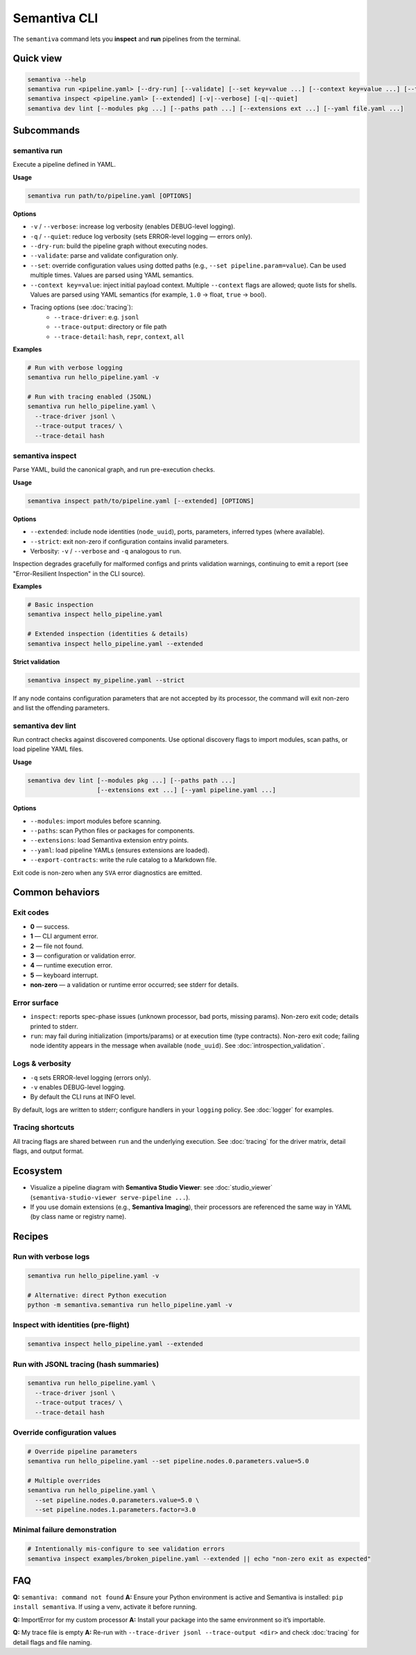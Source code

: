 .. _cli:

Semantiva CLI
=============

The ``semantiva`` command lets you **inspect** and **run** pipelines from the terminal.

Quick view
----------

.. code-block:: bash

   semantiva --help
   semantiva run <pipeline.yaml> [--dry-run] [--validate] [--set key=value ...] [--context key=value ...] [--trace-*] [-v|--verbose] [-q|--quiet]
   semantiva inspect <pipeline.yaml> [--extended] [-v|--verbose] [-q|--quiet]
   semantiva dev lint [--modules pkg ...] [--paths path ...] [--extensions ext ...] [--yaml file.yaml ...]

Subcommands
-----------

semantiva run
~~~~~~~~~~~~~

.. _run-options:

Execute a pipeline defined in YAML.

**Usage**

.. code-block:: bash

   semantiva run path/to/pipeline.yaml [OPTIONS]

**Options**

- ``-v`` / ``--verbose``: increase log verbosity (enables DEBUG-level logging).
- ``-q`` / ``--quiet``: reduce log verbosity (sets ERROR-level logging — errors only).
- ``--dry-run``: build the pipeline graph without executing nodes.
- ``--validate``: parse and validate configuration only.
- ``--set``: override configuration values using dotted paths (e.g., ``--set pipeline.param=value``). Can be used multiple times. Values are parsed using YAML semantics.
- ``--context key=value``: inject initial payload context. Multiple ``--context`` flags are allowed; quote lists for shells. Values are parsed using YAML semantics (for example, ``1.0`` -> float, ``true`` -> bool).
- Tracing options (see :doc:`tracing`):
   - ``--trace-driver``: e.g. ``jsonl``
   - ``--trace-output``: directory or file path
   - ``--trace-detail``: ``hash``, ``repr``, ``context``, ``all``

**Examples**

.. code-block:: bash

   # Run with verbose logging
   semantiva run hello_pipeline.yaml -v

   # Run with tracing enabled (JSONL)
   semantiva run hello_pipeline.yaml \
     --trace-driver jsonl \
     --trace-output traces/ \
     --trace-detail hash

semantiva inspect
~~~~~~~~~~~~~~~~~

Parse YAML, build the canonical graph, and run pre-execution checks.

**Usage**

.. code-block:: bash

   semantiva inspect path/to/pipeline.yaml [--extended] [OPTIONS]

**Options**

- ``--extended``: include node identities (``node_uuid``), ports, parameters, inferred types (where available).
- ``--strict``: exit non-zero if configuration contains invalid parameters.
- Verbosity: ``-v`` / ``--verbose`` and ``-q`` analogous to ``run``.

Inspection degrades gracefully for malformed configs and prints validation warnings, continuing to emit a report (see "Error-Resilient Inspection" in the CLI source).

**Examples**

.. code-block:: bash

   # Basic inspection
   semantiva inspect hello_pipeline.yaml

   # Extended inspection (identities & details)
   semantiva inspect hello_pipeline.yaml --extended

**Strict validation**

.. code-block:: bash

   semantiva inspect my_pipeline.yaml --strict

If any node contains configuration parameters that are not accepted by its processor,
the command will exit non-zero and list the offending parameters.

semantiva dev lint
~~~~~~~~~~~~~~~~~~

Run contract checks against discovered components. Use optional discovery
flags to import modules, scan paths, or load pipeline YAML files.

**Usage**

.. code-block:: bash

   semantiva dev lint [--modules pkg ...] [--paths path ...]
                      [--extensions ext ...] [--yaml pipeline.yaml ...]

**Options**

- ``--modules``: import modules before scanning.
- ``--paths``: scan Python files or packages for components.
- ``--extensions``: load Semantiva extension entry points.
- ``--yaml``: load pipeline YAMLs (ensures extensions are loaded).
- ``--export-contracts``: write the rule catalog to a Markdown file.

Exit code is non-zero when any ``SVA`` error diagnostics are emitted.

Common behaviors
----------------

Exit codes
~~~~~~~~~~

- **0** — success.
- **1** — CLI argument error.
- **2** — file not found.
- **3** — configuration or validation error.
- **4** — runtime execution error.
- **5** — keyboard interrupt.
- **non-zero** — a validation or runtime error occurred; see stderr for details.

Error surface
~~~~~~~~~~~~~

- ``inspect``: reports spec-phase issues (unknown processor, bad ports, missing params).
  Non-zero exit code; details printed to stderr.
- ``run``: may fail during initialization (imports/params) or at execution time
  (type contracts). Non-zero exit code; failing node identity appears in the message
  when available (``node_uuid``). See :doc:`introspection_validation`.

Logs & verbosity
~~~~~~~~~~~~~~~~

- ``-q`` sets ERROR-level logging (errors only).
- ``-v`` enables DEBUG-level logging.
- By default the CLI runs at INFO level.

By default, logs are written to stderr; configure handlers in your ``logging`` policy.
See :doc:`logger` for examples.

Tracing shortcuts
~~~~~~~~~~~~~~~~~

All tracing flags are shared between ``run`` and the underlying execution.
See :doc:`tracing` for the driver matrix, detail flags, and output format.

.. seealso::

   Tracing options: see :ref:`trace-detail-and-format` and :ref:`pretty-vs-compact-json`
   for driver selection, detail flags, and output naming.

Ecosystem
---------

- Visualize a pipeline diagram with **Semantiva Studio Viewer**:
  see :doc:`studio_viewer` (``semantiva-studio-viewer serve-pipeline ...``).
- If you use domain extensions (e.g., **Semantiva Imaging**), their processors
  are referenced the same way in YAML (by class name or registry name).

Recipes
-------

Run with verbose logs
~~~~~~~~~~~~~~~~~~~~~

.. code-block:: bash

   semantiva run hello_pipeline.yaml -v
   
   # Alternative: direct Python execution
   python -m semantiva.semantiva run hello_pipeline.yaml -v

Inspect with identities (pre-flight)
~~~~~~~~~~~~~~~~~~~~~~~~~~~~~~~~~~~~

.. code-block:: bash

   semantiva inspect hello_pipeline.yaml --extended

Run with JSONL tracing (hash summaries)
~~~~~~~~~~~~~~~~~~~~~~~~~~~~~~~~~~~~~~~

.. code-block:: bash

   semantiva run hello_pipeline.yaml \
     --trace-driver jsonl \
     --trace-output traces/ \
     --trace-detail hash

Override configuration values
~~~~~~~~~~~~~~~~~~~~~~~~~~~~~

.. code-block:: bash

   # Override pipeline parameters
   semantiva run hello_pipeline.yaml --set pipeline.nodes.0.parameters.value=5.0
   
   # Multiple overrides
   semantiva run hello_pipeline.yaml \
     --set pipeline.nodes.0.parameters.value=5.0 \
     --set pipeline.nodes.1.parameters.factor=3.0

Minimal failure demonstration
~~~~~~~~~~~~~~~~~~~~~~~~~~~~~

.. code-block:: bash

   # Intentionally mis-configure to see validation errors
   semantiva inspect examples/broken_pipeline.yaml --extended || echo "non-zero exit as expected"

FAQ
---

**Q:** ``semantiva: command not found``  
**A:** Ensure your Python environment is active and Semantiva is installed:
``pip install semantiva``. If using a venv, activate it before running.

**Q:** ImportError for my custom processor  
**A:** Install your package into the same environment so it’s importable.

**Q:** My trace file is empty  
**A:** Re-run with ``--trace-driver jsonl --trace-output <dir>`` and
check :doc:`tracing` for detail flags and file naming.

